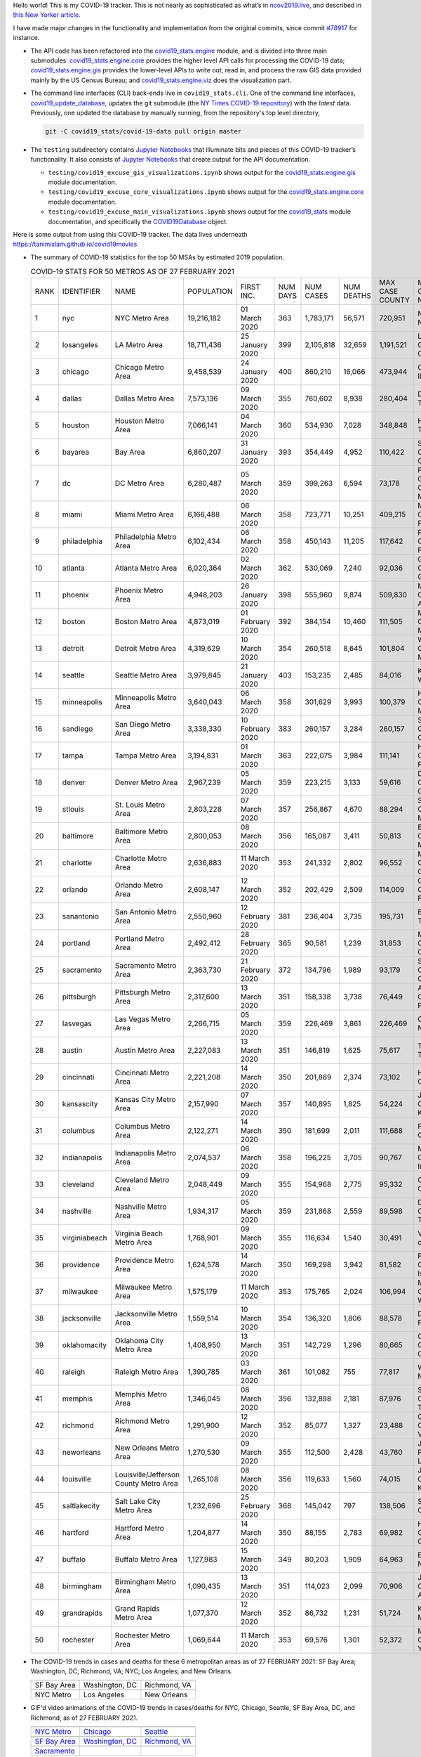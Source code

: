 Hello world! This is my COVID-19 tracker. This is not nearly as sophisticated as what’s in `ncov2019.live`_, and described in `this New Yorker article`_.

I have made major changes in the functionality and implementation from the original commits, since commit `#78917`_ for instance.

* The API code has been refactored into the |engine_main| module, and is divided into three main submodules: |engine_core| provides the higher level API calls for processing the COVID-19 data; |engine_gis| provides the lower-level APIs to write out, read in, and process the raw GIS data provided mainly by the US Census Bureau; and |engine_viz| does the visualization part.

* The command line interfaces (CLI) back-ends live in ``covid19_stats.cli``. One of the command line interfaces, `covid19_update_database`_, updates the git submodule (the `NY Times COVID-19 repository`_) with the *latest* data. Previously, one updated the database by manually running, from the repository's top level directory,

  .. code-block:: console

     git -C covid19_stats/covid-19-data pull origin master
  
* The ``testing`` subdirectory contains `Jupyter Notebooks`_ that illuminate bits and pieces of this COVID-19 tracker’s functionality. It also consists of `Jupyter Notebooks <https://jupyter.org>`_ that create output for the API documentation.

  * ``testing/covid19_excuse_gis_visualizations.ipynb`` shows output for the |engine_gis| module documentation.
  * ``testing/covid19_excuse_core_visualizations.ipynb`` shows output for the |engine_core| module documentation.
  * ``testing/covid19_excuse_main_visualizations.ipynb`` shows output for the |engine_top| module documentation, and specifically the `COVID19Database <https://tanimislam.github.io/covid19_stats/api/api.html#covid19_stats.COVID19Database>`_ object.

Here is some output from using this COVID-19 tracker. The data lives underneath `https://tanimislam.github.io/covid19movies <https://tanimislam.github.io/covid19movies>`_

* The summary of COVID-19 statistics for the top 50 MSAs by estimated 2019 population.
  
  .. list-table:: COVID-19 STATS FOR 50 METROS AS OF 27 FEBRUARY 2021
     :widths: auto

     * - RANK
       - IDENTIFIER
       - NAME
       - POPULATION
       - FIRST INC.
       - NUM DAYS
       - NUM CASES
       - NUM DEATHS
       - MAX CASE COUNTY
       - MAX CASE COUNTY NAME
     * - 1
       - nyc
       - NYC Metro Area
       - 19,216,182
       - 01 March 2020
       - 363
       - 1,783,171
       - 56,571
       - 720,951
       - New York City, New York
     * - 2
       - losangeles
       - LA Metro Area
       - 18,711,436
       - 25 January 2020
       - 399
       - 2,105,818
       - 32,659
       - 1,191,521
       - Los Angeles County, California
     * - 3
       - chicago
       - Chicago Metro Area
       - 9,458,539
       - 24 January 2020
       - 400
       - 860,210
       - 16,066
       - 473,944
       - Cook County, Illinois
     * - 4
       - dallas
       - Dallas Metro Area
       - 7,573,136
       - 09 March 2020
       - 355
       - 760,602
       - 8,938
       - 280,404
       - Dallas County, Texas
     * - 5
       - houston
       - Houston Metro Area
       - 7,066,141
       - 04 March 2020
       - 360
       - 534,930
       - 7,028
       - 348,848
       - Harris County, Texas
     * - 6
       - bayarea
       - Bay Area
       - 6,860,207
       - 31 January 2020
       - 393
       - 354,449
       - 4,952
       - 110,422
       - Santa Clara County, California
     * - 7
       - dc
       - DC Metro Area
       - 6,280,487
       - 05 March 2020
       - 359
       - 399,263
       - 6,594
       - 73,178
       - Prince George's County, Maryland
     * - 8
       - miami
       - Miami Metro Area
       - 6,166,488
       - 06 March 2020
       - 358
       - 723,771
       - 10,251
       - 409,215
       - Miami-Dade County, Florida
     * - 9
       - philadelphia
       - Philadelphia Metro Area
       - 6,102,434
       - 06 March 2020
       - 358
       - 450,143
       - 11,205
       - 117,642
       - Philadelphia County, Pennsylvania
     * - 10
       - atlanta
       - Atlanta Metro Area
       - 6,020,364
       - 02 March 2020
       - 362
       - 530,069
       - 7,240
       - 92,036
       - Gwinnett County, Georgia
     * - 11
       - phoenix
       - Phoenix Metro Area
       - 4,948,203
       - 26 January 2020
       - 398
       - 555,960
       - 9,874
       - 509,830
       - Maricopa County, Arizona
     * - 12
       - boston
       - Boston Metro Area
       - 4,873,019
       - 01 February 2020
       - 392
       - 384,154
       - 10,460
       - 111,505
       - Middlesex County, Massachusetts
     * - 13
       - detroit
       - Detroit Metro Area
       - 4,319,629
       - 10 March 2020
       - 354
       - 260,518
       - 8,645
       - 101,804
       - Wayne County, Michigan
     * - 14
       - seattle
       - Seattle Metro Area
       - 3,979,845
       - 21 January 2020
       - 403
       - 153,235
       - 2,485
       - 84,016
       - King County, Washington
     * - 15
       - minneapolis
       - Minneapolis Metro Area
       - 3,640,043
       - 06 March 2020
       - 358
       - 301,629
       - 3,993
       - 100,379
       - Hennepin County, Minnesota
     * - 16
       - sandiego
       - San Diego Metro Area
       - 3,338,330
       - 10 February 2020
       - 383
       - 260,157
       - 3,284
       - 260,157
       - San Diego County, California
     * - 17
       - tampa
       - Tampa Metro Area
       - 3,194,831
       - 01 March 2020
       - 363
       - 222,075
       - 3,984
       - 111,141
       - Hillsborough County, Florida
     * - 18
       - denver
       - Denver Metro Area
       - 2,967,239
       - 05 March 2020
       - 359
       - 223,215
       - 3,133
       - 59,616
       - Denver County, Colorado
     * - 19
       - stlouis
       - St. Louis Metro Area
       - 2,803,228
       - 07 March 2020
       - 357
       - 256,867
       - 4,670
       - 88,294
       - St. Louis County, Missouri
     * - 20
       - baltimore
       - Baltimore Metro Area
       - 2,800,053
       - 08 March 2020
       - 356
       - 165,087
       - 3,411
       - 50,813
       - Baltimore County, Maryland
     * - 21
       - charlotte
       - Charlotte Metro Area
       - 2,636,883
       - 11 March 2020
       - 353
       - 241,332
       - 2,802
       - 96,552
       - Mecklenburg County, North Carolina
     * - 22
       - orlando
       - Orlando Metro Area
       - 2,608,147
       - 12 March 2020
       - 352
       - 202,429
       - 2,509
       - 114,009
       - Orange County, Florida
     * - 23
       - sanantonio
       - San Antonio Metro Area
       - 2,550,960
       - 12 February 2020
       - 381
       - 236,404
       - 3,735
       - 195,731
       - Bexar County, Texas
     * - 24
       - portland
       - Portland Metro Area
       - 2,492,412
       - 28 February 2020
       - 365
       - 90,581
       - 1,239
       - 31,853
       - Multnomah County, Oregon
     * - 25
       - sacramento
       - Sacramento Metro Area
       - 2,363,730
       - 21 February 2020
       - 372
       - 134,796
       - 1,989
       - 93,179
       - Sacramento County, California
     * - 26
       - pittsburgh
       - Pittsburgh Metro Area
       - 2,317,600
       - 13 March 2020
       - 351
       - 158,338
       - 3,738
       - 76,449
       - Allegheny County, Pennsylvania
     * - 27
       - lasvegas
       - Las Vegas Metro Area
       - 2,266,715
       - 05 March 2020
       - 359
       - 226,469
       - 3,861
       - 226,469
       - Clark County, Nevada
     * - 28
       - austin
       - Austin Metro Area
       - 2,227,083
       - 13 March 2020
       - 351
       - 146,819
       - 1,625
       - 75,617
       - Travis County, Texas
     * - 29
       - cincinnati
       - Cincinnati Metro Area
       - 2,221,208
       - 14 March 2020
       - 350
       - 201,889
       - 2,374
       - 73,102
       - Hamilton County, Ohio
     * - 30
       - kansascity
       - Kansas City Metro Area
       - 2,157,990
       - 07 March 2020
       - 357
       - 140,895
       - 1,825
       - 54,224
       - Johnson County, Kansas
     * - 31
       - columbus
       - Columbus Metro Area
       - 2,122,271
       - 14 March 2020
       - 350
       - 181,699
       - 2,011
       - 111,688
       - Franklin County, Ohio
     * - 32
       - indianapolis
       - Indianapolis Metro Area
       - 2,074,537
       - 06 March 2020
       - 358
       - 196,225
       - 3,705
       - 90,767
       - Marion County, Indiana
     * - 33
       - cleveland
       - Cleveland Metro Area
       - 2,048,449
       - 09 March 2020
       - 355
       - 154,968
       - 2,775
       - 95,332
       - Cuyahoga County, Ohio
     * - 34
       - nashville
       - Nashville Metro Area
       - 1,934,317
       - 05 March 2020
       - 359
       - 231,868
       - 2,559
       - 89,598
       - Davidson County, Tennessee
     * - 35
       - virginiabeach
       - Virginia Beach Metro Area
       - 1,768,901
       - 09 March 2020
       - 355
       - 116,634
       - 1,540
       - 30,491
       - Virginia Beach city, Virginia
     * - 36
       - providence
       - Providence Metro Area
       - 1,624,578
       - 14 March 2020
       - 350
       - 169,298
       - 3,942
       - 81,582
       - Providence County, Rhode Island
     * - 37
       - milwaukee
       - Milwaukee Metro Area
       - 1,575,179
       - 11 March 2020
       - 353
       - 175,765
       - 2,024
       - 106,994
       - Milwaukee County, Wisconsin
     * - 38
       - jacksonville
       - Jacksonville Metro Area
       - 1,559,514
       - 10 March 2020
       - 354
       - 136,320
       - 1,806
       - 88,578
       - Duval County, Florida
     * - 39
       - oklahomacity
       - Oklahoma City Metro Area
       - 1,408,950
       - 13 March 2020
       - 351
       - 142,729
       - 1,296
       - 80,665
       - Oklahoma County, Oklahoma
     * - 40
       - raleigh
       - Raleigh Metro Area
       - 1,390,785
       - 03 March 2020
       - 361
       - 101,082
       - 755
       - 77,817
       - Wake County, North Carolina
     * - 41
       - memphis
       - Memphis Metro Area
       - 1,346,045
       - 08 March 2020
       - 356
       - 132,898
       - 2,181
       - 87,976
       - Shelby County, Tennessee
     * - 42
       - richmond
       - Richmond Metro Area
       - 1,291,900
       - 12 March 2020
       - 352
       - 85,077
       - 1,327
       - 23,488
       - Chesterfield County, Virginia
     * - 43
       - neworleans
       - New Orleans Metro Area
       - 1,270,530
       - 09 March 2020
       - 355
       - 112,500
       - 2,428
       - 43,760
       - Jefferson Parish, Louisiana
     * - 44
       - louisville
       - Louisville/Jefferson County Metro Area
       - 1,265,108
       - 08 March 2020
       - 356
       - 119,633
       - 1,560
       - 74,015
       - Jefferson County, Kentucky
     * - 45
       - saltlakecity
       - Salt Lake City Metro Area
       - 1,232,696
       - 25 February 2020
       - 368
       - 145,042
       - 797
       - 138,506
       - Salt Lake County, Utah
     * - 46
       - hartford
       - Hartford Metro Area
       - 1,204,877
       - 14 March 2020
       - 350
       - 88,155
       - 2,783
       - 69,982
       - Hartford County, Connecticut
     * - 47
       - buffalo
       - Buffalo Metro Area
       - 1,127,983
       - 15 March 2020
       - 349
       - 80,203
       - 1,909
       - 64,963
       - Erie County, New York
     * - 48
       - birmingham
       - Birmingham Metro Area
       - 1,090,435
       - 13 March 2020
       - 351
       - 114,023
       - 2,099
       - 70,906
       - Jefferson County, Alabama
     * - 49
       - grandrapids
       - Grand Rapids Metro Area
       - 1,077,370
       - 12 March 2020
       - 352
       - 86,732
       - 1,231
       - 51,724
       - Kent County, Michigan
     * - 50
       - rochester
       - Rochester Metro Area
       - 1,069,644
       - 11 March 2020
       - 353
       - 69,576
       - 1,301
       - 52,372
       - Monroe County, New York

.. _png_figures:
	 
* The COVID-19 trends in cases and deaths for these 6 metropolitan areas as of 27 FEBRUARY 2021: SF Bay Area; Washington, DC; Richmond, VA; NYC; Los Angeles; and New Orleans.

  .. list-table::
     :widths: auto

     * - |cds_bayarea|
       - |cds_dc|
       - |cds_richmond|
     * - SF Bay Area
       - Washington, DC
       - Richmond, VA
     * - |cds_nyc|
       - |cds_losangeles|
       - |cds_neworleans|
     * - NYC Metro
       - Los Angeles
       - New Orleans

.. _gif_animations:
  
* GIF'd video animations of the COVID-19 trends in cases/deaths for NYC, Chicago, Seattle, SF Bay Area, DC, and Richmond, as of 27 FEBRUARY 2021.	  

  .. list-table::
     :widths: auto

     * - |anim_gif_nyc|
       - |anim_gif_chicago|
       - |anim_gif_seattle|
     * - `NYC Metro <https://tanimislam.github.io/covid19movies/covid19_nyc_LATEST.mp4>`_
       - `Chicago <https://tanimislam.github.io/covid19movies/covid19_chicago_LATEST.mp4>`_
       - `Seattle <https://tanimislam.github.io/covid19movies/covid19_seattle_LATEST.mp4>`_
     * - |anim_gif_bayarea|
       - |anim_gif_dc|
       - |anim_gif_richmond|
     * - `SF Bay Area <https://tanimislam.github.io/covid19movies/covid19_bayarea_LATEST.mp4>`_
       - `Washington, DC <https://tanimislam.github.io/covid19movies/covid19_dc_LATEST.mp4>`_
       - `Richmond, VA <https://tanimislam.github.io/covid19movies/covid19_richmond_LATEST.mp4>`_
     * - |anim_gif_sacramento|
       -
       -
     * - `Sacramento <https://tanimislam.github.io/covid19movies/covid19_sacramento_LATEST.mp4>`_
       -
       -

  And here is the animation for the continental United States as of 27 FEBRUARY 2021

  .. list-table::
     :widths: auto

     * - |anim_gif_conus|
     * - `Continental United States <https://tanimislam.github.io/covid19movies/covid19_conus_LATEST.mp4>`_

* GIF'd video animations of the COVID-19 trends in cases/deaths for California, Texas, Florida, and Virginia, as of 27 FEBRUARY 2021.

  .. list-table::
     :widths: auto

     * - |anim_gif_california|
       - |anim_gif_texas|
     * - `California <https://tanimislam.github.io/covid19movies/covid19_california_LATEST.mp4>`_
       - `Texas <https://tanimislam.github.io/covid19movies/covid19_texas_LATEST.mp4>`_
     * - |anim_gif_florida|
       - |anim_gif_virginia|
     * - `Florida <https://tanimislam.github.io/covid19movies/covid19_florida_LATEST.mp4>`_
       - `Virginia <https://tanimislam.github.io/covid19movies/covid19_virginia_LATEST.mp4>`_

The comprehensive documentation lives in HTML created with Sphinx_, and now in the `COVID-19 Stats GitHub Page`_ for this project. To generate the documentation,

* Go to the ``docs`` subdirectory.
* In that directory, run ``make html``.
* Load ``docs/build/html/index.html`` into a browser to see the documentation.
  
.. _`NY Times COVID-19 repository`: https://github.com/nytimes/covid-19-data
.. _`ncov2019.live`: https://ncov2019.live
.. _`this New Yorker article`: https://www.newyorker.com/magazine/2020/03/30/the-high-schooler-who-became-a-covid-19-watchdog
.. _`#78917`: https://github.com/tanimislam/covid19_stats/commit/78917dd20c43bd65320cf51958fa481febef4338
.. _`Jupyter Notebooks`: https://jupyter.org
.. _Basemap: https://matplotlib.org/basemap
.. _`Github flavored Markdown`: https://github.github.com/gfm
.. _reStructuredText: https://docutils.sourceforge.io/rst.html
.. _`Pandas DataFrame`: https://pandas.pydata.org/pandas-docs/stable/reference/api/pandas.DataFrame.htm
.. _MP4: https://en.wikipedia.org/wiki/MPEG-4_Part_14
.. _Sphinx: https://www.sphinx-doc.org/en/master
.. _`COVID-19 Stats GitHub Page`: https://tanimislam.github.io/covid19_stats


.. STATIC IMAGES

.. |cds_bayarea| image:: https://tanimislam.github.io/covid19movies/covid19_bayarea_cds_LATEST.png
   :width: 100%
   :align: middle

.. |cds_dc| image:: https://tanimislam.github.io/covid19movies/covid19_dc_cds_LATEST.png
   :width: 100%
   :align: middle

.. |cds_richmond| image:: https://tanimislam.github.io/covid19movies/covid19_richmond_cds_LATEST.png
   :width: 100%
   :align: middle

.. |cds_nyc| image:: https://tanimislam.github.io/covid19movies/covid19_nyc_cds_LATEST.png
   :width: 100%
   :align: middle

.. |cds_losangeles| image:: https://tanimislam.github.io/covid19movies/covid19_losangeles_cds_LATEST.png
   :width: 100%
   :align: middle

.. |cds_neworleans| image:: https://tanimislam.github.io/covid19movies/covid19_neworleans_cds_LATEST.png
   :width: 100%
   :align: middle
	   
.. GIF ANIMATIONS MSA

.. |anim_gif_nyc| image:: https://tanimislam.github.io/covid19movies/covid19_nyc_LATEST.gif
   :width: 100%
   :align: middle

.. |anim_gif_chicago| image:: https://tanimislam.github.io/covid19movies/covid19_chicago_LATEST.gif
   :width: 100%
   :align: middle

.. |anim_gif_seattle| image:: https://tanimislam.github.io/covid19movies/covid19_seattle_LATEST.gif
   :width: 100%
   :align: middle

.. |anim_gif_bayarea| image:: https://tanimislam.github.io/covid19movies/covid19_bayarea_LATEST.gif
   :width: 100%
   :align: middle

.. |anim_gif_dc| image:: https://tanimislam.github.io/covid19movies/covid19_dc_LATEST.gif
   :width: 100%
   :align: middle

.. |anim_gif_richmond| image:: https://tanimislam.github.io/covid19movies/covid19_richmond_LATEST.gif
   :width: 100%
   :align: middle

.. |anim_gif_sacramento| image:: https://tanimislam.github.io/covid19movies/covid19_sacramento_LATEST.gif
   :width: 100%
   :align: middle

.. GIF ANIMATIONS CONUS

.. |anim_gif_conus| image:: https://tanimislam.github.io/covid19movies/covid19_conus_LATEST.gif
   :width: 100%
   :align: middle

.. GIF ANIMATIONS STATE

.. |anim_gif_california| image:: https://tanimislam.github.io/covid19movies/covid19_california_LATEST.gif
   :width: 100%
   :align: middle

.. |anim_gif_texas| image:: https://tanimislam.github.io/covid19movies/covid19_texas_LATEST.gif
   :width: 100%
   :align: middle

.. |anim_gif_florida| image:: https://tanimislam.github.io/covid19movies/covid19_florida_LATEST.gif
   :width: 100%
   :align: middle

.. |anim_gif_virginia| image:: https://tanimislam.github.io/covid19movies/covid19_virginia_LATEST.gif
   :width: 100%
   :align: middle

.. _`covid19_update_database`: https://tanimislam.github.io/covid19_stats/cli/covid19_update_database.html#covid19-update-database

.. |engine_gis|  replace:: `covid19_stats.engine.gis`_
.. |engine_main| replace:: `covid19_stats.engine`_
.. |engine_core| replace:: `covid19_stats.engine.core`_
.. |engine_viz|  replace:: `covid19_stats.engine.viz`_
.. |engine_top|  replace:: `covid19_stats`_
.. _`covid19_stats.engine.gis`: https://tanimislam.github.io/covid19_stats/api/api.html#covid19-stats-engine-gis-module
.. _`covid19_stats.engine`: https://tanimislam.github.io/covid19_stats/api/api.html#covid19-stats-engine-module
.. _`covid19_stats.engine.core`: https://tanimislam.github.io/covid19_stats/api/api.html#covid19-stats-engine-core-module
.. _`covid19_stats.engine.viz`: https://tanimislam.github.io/covid19_stats/api/api.html#covid19-stats-engine-viz-module
.. _`covid19_stats`: https://tanimislam.github.io/covid19_stats/api/api.html#covid19-stats-module

